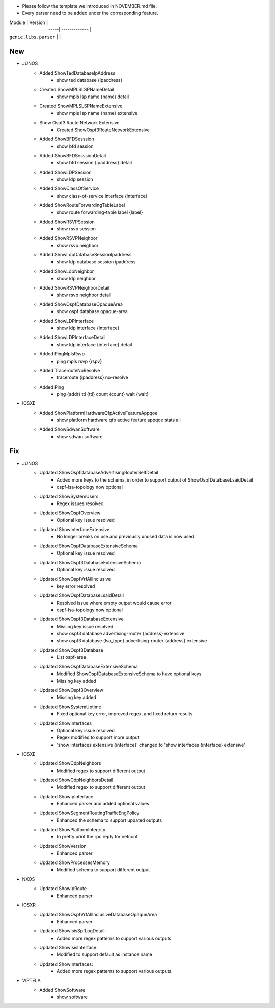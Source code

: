 * Please follow the template we introduced in NOVEMBER.md file.
* Every parser need to be added under the corresponding feature.

| Module                  | Version       |
| ------------------------|:-------------:|
| ``genie.libs.parser``   |               |

--------------------------------------------------------------------------------
                                New
--------------------------------------------------------------------------------
* JUNOS
    * Added ShowTedDatabaseIpAddress
        * show ted database {ipaddress}
    * Created ShowMPLSLSPNameDetail
        * show mpls lsp name {name} detail
    * Created ShowMPLSLSPNameExtensive
        * show mpls lsp name {name} extensive
    * Show Ospf3 Route Network Extensive
        * Created ShowOspf3RouteNetworkExtensive
    * Added ShowBFDSesssion
        * show bfd session
    * Added ShowBFDSesssionDetail
        * show bfd session {ipaddress} detail
    * Added ShowLDPSession
        * show ldp session
    * Added ShowClassOfService
        * show class-of-service interface {interface}
    * Added ShowRouteForwardingTableLabel
        * show route forwarding-table label {label}
    * Added ShowRSVPSession
        * show rsvp session
    * Added ShowRSVPNeighbor
        * show rsvp neighbor
    * Added ShowLdpDatabaseSessionIpaddress
        * show ldp database session ipaddress
    * Added ShowLdpNeighbor
        * show ldp neighbor
    * Added ShowRSVPNeighborDetail
        * show rsvp neighbor detail
    * Added ShowOspfDatabaseOpaqueArea
        * show ospf database opaque-area
    * Added ShowLDPInterface
        * show ldp interface {interface}
    * Added ShowLDPInterfaceDetail
        * show ldp interface {interface} detail
    * Added PingMplsRsvp
        * ping mpls rsvp {rspv}
    * Added TracerouteNoResolve
        * traceroute {ipaddress} no-resolve
    * Added Ping
        * ping {addr} ttl {ttl} count {count} wait {wait}
* IOSXE
    * Added ShowPlatformHardwareQfpActiveFeatureAppqoe
        * show platform hardware qfp active feature appqoe stats all
    * Added ShowSdwanSoftware
        * show sdwan software
--------------------------------------------------------------------------------
                                Fix
--------------------------------------------------------------------------------
* JUNOS
    * Updated ShowOspfDatabaseAdvertisingRouterSelfDetail
        * Added more keys to the schema, in order to support output of ShowOspfDatabaseLsaidDetail
        * ospf-lsa-topology now optional
    * Updated ShowSystemUsers
        * Regex issues resolved
    * Updated ShowOspfOverview
        * Optional key issue resolved
    * Updated ShowInterfaceExtensive
        * No longer breaks on use and previously unused data is now used
    * Updated ShowOspfDatabaseExtensiveSchema
        * Optional key issue resolved
    * Updated ShowOspf3DatabaseExtensiveSchema
        * Optional key issue resolved
    * Updated ShowOspfVrfAllInclusive
        * key error resolved
    * Updated ShowOspfDatabaseLsaidDetail
        * Resolved issue where empty output would cause error
        * ospf-lsa-topology now optional
    * Updated ShowOspf3DatabaseExtensive
        * Missing key issue resolved
        * show ospf3 database advertising-router {address} extensive
        * show ospf3 database {lsa_type} advertising-router {address} extensive
    * Updated ShowOspf3Database
        * List ospf-area
    * Updated ShowOspfDatabaseExtensiveSchema
        * Modified ShowOspfDatabaseExtensiveSchema to have optional keys
        * Missing key added
    * Updated ShowOspf3Overview
        * Missing key added
    * Updated ShowSystemUptime
        * Fixed optional key error, improved regex, and fixed return results
    * Updated ShowInterfaces
        * Optional key issue resolved
        * Regex modified to support more output
        * 'show interfaces extensive {interface}' changed to 'show interfaces {interface} extensive'
* IOSXE
    * Updated ShowCdpNeighbors
        * Modified regex to support different output
    * Updated ShowCdpNeighborsDetail
        * Modified regex to support different output
    * Updated ShowIpInterface
        * Enhanced parser and added optional values
    * Updated ShowSegmentRoutingTrafficEngPolicy
        * Enhanced the schema to support updated outputs
    * Updated ShowPlatformIntegrity
        * to pretty print the rpc reply for netconf
    * Updated ShowVersion
        * Enhanced parser
    * Updated ShowProcessesMemory
        * Modified schema to support different output
   

* NXOS
    * Updated ShowIpRoute
        * Enhanced parser

* IOSXR
    * Updated ShowOspfVrfAllInclusiveDatabaseOpaqueArea
        * Enhanced parser
    * Updated ShowIsisSpfLogDetail:
        * Added more regex patterns to support various outputs.
    * Updated ShowIsisInterface:
        * Modified to support default as instance name
    * Updated ShowInterfaces:
        * Added more regex patterns to support various outputs.
* VIPTELA
    * Added ShowSoftware
        * show software
